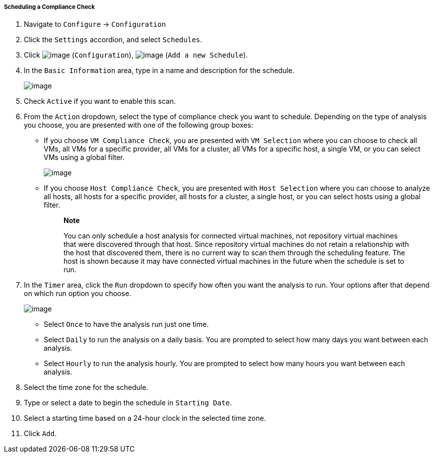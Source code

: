 ===== Scheduling a Compliance Check

. Navigate to `Configure` -> `Configuration`

. Click the `Settings` accordion, and select `Schedules`.

. Click image:../images/1847.png[image] (`Configuration`),
image:../images/1848.png[image] (`Add a new Schedule`).

. In the `Basic Information` area, type in a name and description for the
schedule.
+
image:../images/1940.png[image]

. Check `Active` if you want to enable this scan.

. From the `Action` dropdown, select the type of compliance check you want to schedule. Depending on the type of analysis you choose, you are presented with one of the following group boxes:

* If you choose `VM Compliance Check`, you are presented with `VM Selection` where you can choose to check all VMs, all VMs for a specific provider, all VMs for a cluster, all VMs for a specific host, a single VM, or you can select VMs using a global filter.
+
image:../images/1939.png[image]
* If you choose `Host Compliance Check`, you are presented with `Host
Selection` where you can choose to analyze all hosts, all hosts for a
specific provider, all hosts for a cluster, a single host, or you can
select hosts using a global filter.
+
_____________________________________________________________________________________________________________________________________________________________________________________________________________________________________________________________________________________________________________________________________________________________________________________________________________________________________
*Note*

You can only schedule a host analysis for connected virtual machines,
not repository virtual machines that were discovered through that host.
Since repository virtual machines do not retain a relationship with the
host that discovered them, there is no current way to scan them through
the scheduling feature. The host is shown because it may have connected
virtual machines in the future when the schedule is set to run.
_____________________________________________________________________________________________________________________________________________________________________________________________________________________________________________________________________________________________________________________________________________________________________________________________________________________________________

. In the `Timer` area, click the `Run` dropdown to specify how often you want the analysis to run. Your options after that depend on which run option you choose.
+
image:../images/1938.png[image]

* Select `Once` to have the analysis run just one time.
* Select `Daily` to run the analysis on a daily basis. You are prompted to
select how many days you want between each analysis.
* Select `Hourly` to run the analysis hourly. You are prompted to select
how many hours you want between each analysis.

. Select the time zone for the schedule.

. Type or select a date to begin the schedule in `Starting Date`.

. Select a starting time based on a 24-hour clock in the selected time
zone.

. Click `Add`.

